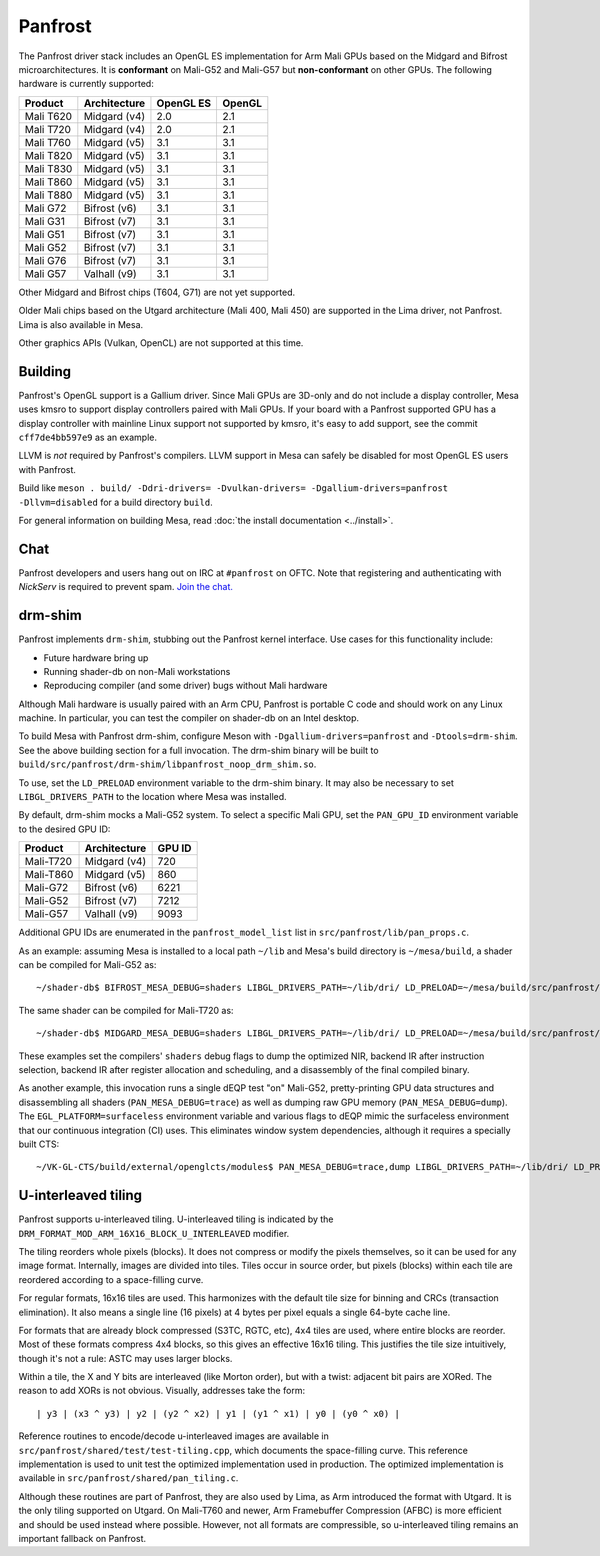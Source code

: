 Panfrost
========

The Panfrost driver stack includes an OpenGL ES implementation for Arm Mali
GPUs based on the Midgard and Bifrost microarchitectures. It is **conformant**
on Mali-G52 and Mali-G57 but **non-conformant** on other GPUs. The following
hardware is currently supported:

=========  ============ ============ =======
Product    Architecture OpenGL ES    OpenGL
=========  ============ ============ =======
Mali T620  Midgard (v4) 2.0          2.1
Mali T720  Midgard (v4) 2.0          2.1
Mali T760  Midgard (v5) 3.1          3.1
Mali T820  Midgard (v5) 3.1          3.1
Mali T830  Midgard (v5) 3.1          3.1
Mali T860  Midgard (v5) 3.1          3.1
Mali T880  Midgard (v5) 3.1          3.1
Mali G72   Bifrost (v6) 3.1          3.1
Mali G31   Bifrost (v7) 3.1          3.1
Mali G51   Bifrost (v7) 3.1          3.1
Mali G52   Bifrost (v7) 3.1          3.1
Mali G76   Bifrost (v7) 3.1          3.1
Mali G57   Valhall (v9) 3.1          3.1
=========  ============ ============ =======

Other Midgard and Bifrost chips (T604, G71) are not yet supported.

Older Mali chips based on the Utgard architecture (Mali 400, Mali 450) are
supported in the Lima driver, not Panfrost. Lima is also available in Mesa.

Other graphics APIs (Vulkan, OpenCL) are not supported at this time.

Building
--------

Panfrost's OpenGL support is a Gallium driver. Since Mali GPUs are 3D-only and
do not include a display controller, Mesa uses kmsro to support display
controllers paired with Mali GPUs. If your board with a Panfrost supported GPU
has a display controller with mainline Linux support not supported by kmsro,
it's easy to add support, see the commit ``cff7de4bb597e9`` as an example.

LLVM is *not* required by Panfrost's compilers. LLVM support in Mesa can
safely be disabled for most OpenGL ES users with Panfrost.

Build like ``meson . build/ -Ddri-drivers= -Dvulkan-drivers=
-Dgallium-drivers=panfrost -Dllvm=disabled`` for a build directory
``build``.

For general information on building Mesa, read :doc:`the install documentation
<../install>`.

Chat
----

Panfrost developers and users hang out on IRC at ``#panfrost`` on OFTC. Note
that registering and authenticating with `NickServ` is required to prevent
spam. `Join the chat. <https://webchat.oftc.net/?channels=#panfrost>`_

drm-shim
--------

Panfrost implements ``drm-shim``, stubbing out the Panfrost kernel interface.
Use cases for this functionality include:

- Future hardware bring up
- Running shader-db on non-Mali workstations
- Reproducing compiler (and some driver) bugs without Mali hardware

Although Mali hardware is usually paired with an Arm CPU, Panfrost is portable C
code and should work on any Linux machine. In particular, you can test the
compiler on shader-db on an Intel desktop.

To build Mesa with Panfrost drm-shim, configure Meson with
``-Dgallium-drivers=panfrost`` and ``-Dtools=drm-shim``. See the above
building section for a full invocation. The drm-shim binary will be built to
``build/src/panfrost/drm-shim/libpanfrost_noop_drm_shim.so``.

To use, set the ``LD_PRELOAD`` environment variable to the drm-shim binary.  It
may also be necessary to set ``LIBGL_DRIVERS_PATH`` to the location where Mesa
was installed.

By default, drm-shim mocks a Mali-G52 system. To select a specific Mali GPU,
set the ``PAN_GPU_ID`` environment variable to the desired GPU ID:

=========  ============ =======
Product    Architecture GPU ID
=========  ============ =======
Mali-T720  Midgard (v4) 720
Mali-T860  Midgard (v5) 860
Mali-G72   Bifrost (v6) 6221
Mali-G52   Bifrost (v7) 7212
Mali-G57   Valhall (v9) 9093
=========  ============ =======

Additional GPU IDs are enumerated in the ``panfrost_model_list`` list in
``src/panfrost/lib/pan_props.c``.

As an example: assuming Mesa is installed to a local path ``~/lib`` and Mesa's
build directory is ``~/mesa/build``, a shader can be compiled for Mali-G52 as::

   ~/shader-db$ BIFROST_MESA_DEBUG=shaders LIBGL_DRIVERS_PATH=~/lib/dri/ LD_PRELOAD=~/mesa/build/src/panfrost/drm-shim/libpanfrost_noop_drm_shim.so PAN_GPU_ID=7212 ./run shaders/glmark/1-1.shader_test

The same shader can be compiled for Mali-T720 as::

   ~/shader-db$ MIDGARD_MESA_DEBUG=shaders LIBGL_DRIVERS_PATH=~/lib/dri/ LD_PRELOAD=~/mesa/build/src/panfrost/drm-shim/libpanfrost_noop_drm_shim.so PAN_GPU_ID=720 ./run shaders/glmark/1-1.shader_test

These examples set the compilers' ``shaders`` debug flags to dump the optimized
NIR, backend IR after instruction selection, backend IR after register
allocation and scheduling, and a disassembly of the final compiled binary.

As another example, this invocation runs a single dEQP test "on" Mali-G52,
pretty-printing GPU data structures and disassembling all shaders
(``PAN_MESA_DEBUG=trace``) as well as dumping raw GPU memory
(``PAN_MESA_DEBUG=dump``). The ``EGL_PLATFORM=surfaceless`` environment variable
and various flags to dEQP mimic the surfaceless environment that our
continuous integration (CI) uses. This eliminates window system dependencies,
although it requires a specially built CTS::

   ~/VK-GL-CTS/build/external/openglcts/modules$ PAN_MESA_DEBUG=trace,dump LIBGL_DRIVERS_PATH=~/lib/dri/ LD_PRELOAD=~/mesa/build/src/panfrost/drm-shim/libpanfrost_noop_drm_shim.so PAN_GPU_ID=7212 EGL_PLATFORM=surfaceless ./glcts --deqp-surface-type=pbuffer --deqp-gl-config-name=rgba8888d24s8ms0 --deqp-surface-width=256 --deqp-surface-height=256 -n dEQP-GLES31.functional.shaders.builtin_functions.common.abs.float_highp_compute

U-interleaved tiling
---------------------

Panfrost supports u-interleaved tiling. U-interleaved tiling is
indicated by the ``DRM_FORMAT_MOD_ARM_16X16_BLOCK_U_INTERLEAVED`` modifier.

The tiling reorders whole pixels (blocks). It does not compress or modify the
pixels themselves, so it can be used for any image format. Internally, images
are divided into tiles. Tiles occur in source order, but pixels (blocks) within
each tile are reordered according to a space-filling curve.

For regular formats, 16x16 tiles are used. This harmonizes with the default tile
size for binning and CRCs (transaction elimination). It also means a single line
(16 pixels) at 4 bytes per pixel equals a single 64-byte cache line.

For formats that are already block compressed (S3TC, RGTC, etc), 4x4 tiles are
used, where entire blocks are reorder. Most of these formats compress 4x4
blocks, so this gives an effective 16x16 tiling. This justifies the tile size
intuitively, though it's not a rule: ASTC may uses larger blocks.

Within a tile, the X and Y bits are interleaved (like Morton order), but with a
twist: adjacent bit pairs are XORed. The reason to add XORs is not obvious.
Visually, addresses take the form::

   | y3 | (x3 ^ y3) | y2 | (y2 ^ x2) | y1 | (y1 ^ x1) | y0 | (y0 ^ x0) |

Reference routines to encode/decode u-interleaved images are available in
``src/panfrost/shared/test/test-tiling.cpp``, which documents the space-filling
curve. This reference implementation is used to unit test the optimized
implementation used in production. The optimized implementation is available in
``src/panfrost/shared/pan_tiling.c``.

Although these routines are part of Panfrost, they are also used by Lima, as Arm
introduced the format with Utgard. It is the only tiling supported on Utgard. On
Mali-T760 and newer, Arm Framebuffer Compression (AFBC) is more efficient and
should be used instead where possible. However, not all formats are
compressible, so u-interleaved tiling remains an important fallback on Panfrost.

